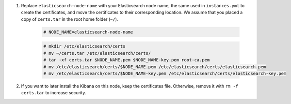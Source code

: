 .. Copyright (C) 2021 Wazuh, Inc.

#. Replace ``elasticsearch-node-name`` with your Elasticsearch node name, the same used in ``instances.yml`` to create the certificates, and move the certificates to their corresponding location. We assume that you placed a copy of ``certs.tar`` in the root home folder (``~/``).

    .. code-block:: console

      # NODE_NAME=elasticsearch-node-name
      
    .. code-block:: console
      
      # mkdir /etc/elasticsearch/certs
      # mv ~/certs.tar /etc/elasticsearch/certs/
      # tar -xf certs.tar $NODE_NAME.pem $NODE_NAME-key.pem root-ca.pem
      # mv /etc/elasticsearch/certs/$NODE_NAME.pem /etc/elasticsearch/certs/elasticsearch.pem
      # mv /etc/elasticsearch/certs/$NODE_NAME-key.pem /etc/elasticsearch/certs/elasticsearch-key.pem

#. If you want to later install the Kibana on this node, keep the certificates file. Otherwise, remove it with ``rm -f certs.tar`` to increase security.


.. End of include file


